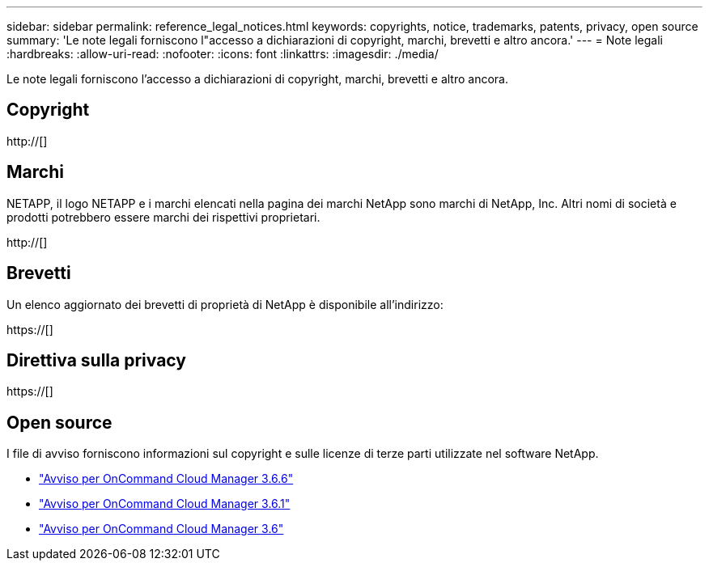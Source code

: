 ---
sidebar: sidebar 
permalink: reference_legal_notices.html 
keywords: copyrights, notice, trademarks, patents, privacy, open source 
summary: 'Le note legali forniscono l"accesso a dichiarazioni di copyright, marchi, brevetti e altro ancora.' 
---
= Note legali
:hardbreaks:
:allow-uri-read: 
:nofooter: 
:icons: font
:linkattrs: 
:imagesdir: ./media/


[role="lead"]
Le note legali forniscono l'accesso a dichiarazioni di copyright, marchi, brevetti e altro ancora.



== Copyright

http://[]



== Marchi

NETAPP, il logo NETAPP e i marchi elencati nella pagina dei marchi NetApp sono marchi di NetApp, Inc. Altri nomi di società e prodotti potrebbero essere marchi dei rispettivi proprietari.

http://[]



== Brevetti

Un elenco aggiornato dei brevetti di proprietà di NetApp è disponibile all'indirizzo:

https://[]



== Direttiva sulla privacy

https://[]



== Open source

I file di avviso forniscono informazioni sul copyright e sulle licenze di terze parti utilizzate nel software NetApp.

* link:media/notice_cloud_manager_3.6.6.pdf["Avviso per OnCommand Cloud Manager 3.6.6"^]
* link:media/notice_cloud_manager_3.6.1.pdf["Avviso per OnCommand Cloud Manager 3.6.1"^]
* link:media/notice_cloud_manager_3.6.pdf["Avviso per OnCommand Cloud Manager 3.6"^]

